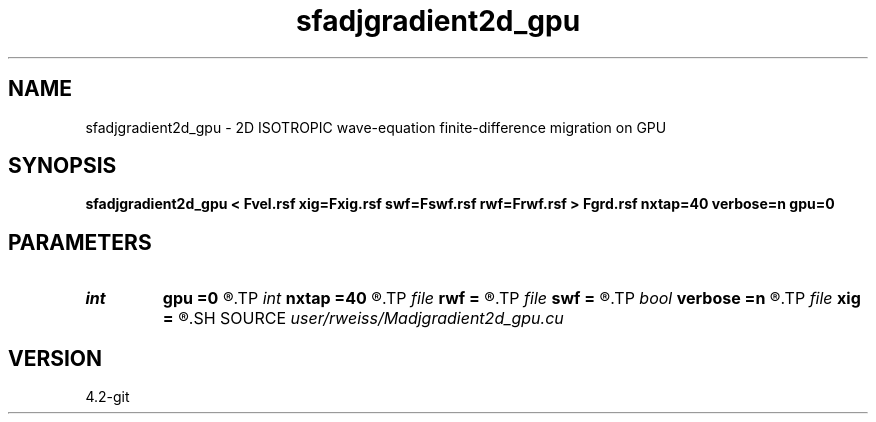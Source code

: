 .TH sfadjgradient2d_gpu 1  "APRIL 2023" Madagascar "Madagascar Manuals"
.SH NAME
sfadjgradient2d_gpu \- 2D ISOTROPIC wave-equation finite-difference migration on GPU 
.SH SYNOPSIS
.B sfadjgradient2d_gpu < Fvel.rsf xig=Fxig.rsf swf=Fswf.rsf rwf=Frwf.rsf > Fgrd.rsf nxtap=40 verbose=n gpu=0
.SH PARAMETERS
.PD 0
.TP
.I int    
.B gpu
.B =0
.R  	ID of the GPU to be used
.TP
.I int    
.B nxtap
.B =40
.R  	TAPER size
.TP
.I file   
.B rwf
.B =
.R  	auxiliary input file name
.TP
.I file   
.B swf
.B =
.R  	auxiliary input file name
.TP
.I bool   
.B verbose
.B =n
.R  [y/n]	VERBOSITY flag
.TP
.I file   
.B xig
.B =
.R  	auxiliary input file name
.SH SOURCE
.I user/rweiss/Madjgradient2d_gpu.cu
.SH VERSION
4.2-git
